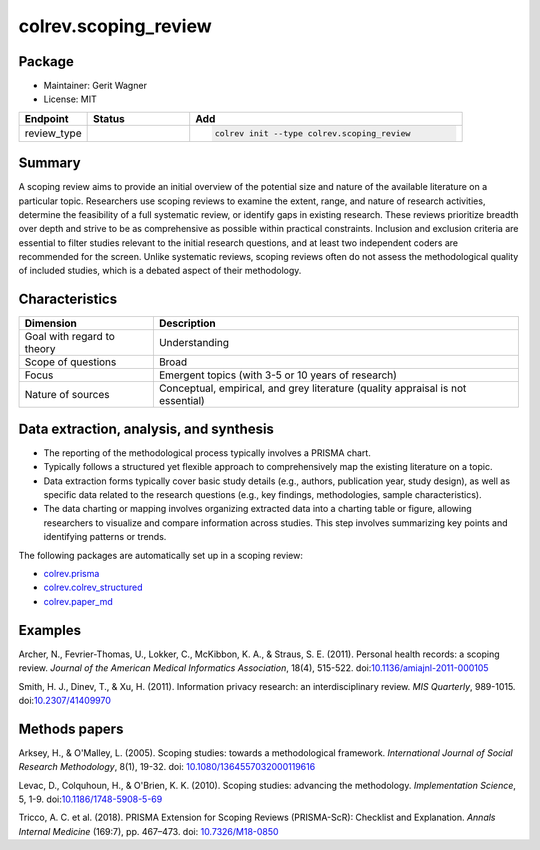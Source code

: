 colrev.scoping_review
=====================

Package
--------------------

- Maintainer: Gerit Wagner
- License: MIT

.. |EXPERIMENTAL| image:: https://img.shields.io/badge/status-experimental-blue
   :height: 14pt
   :target: https://colrev.readthedocs.io/en/latest/dev_docs/dev_status.html
.. |MATURING| image:: https://img.shields.io/badge/status-maturing-yellowgreen
   :height: 14pt
   :target: https://colrev.readthedocs.io/en/latest/dev_docs/dev_status.html
.. |STABLE| image:: https://img.shields.io/badge/status-stable-brightgreen
   :height: 14pt
   :target: https://colrev.readthedocs.io/en/latest/dev_docs/dev_status.html
.. list-table::
   :header-rows: 1
   :widths: 20 30 80

   * - Endpoint
     - Status
     - Add
   * - review_type
     - |STABLE|
     - .. code-block::


         colrev init --type colrev.scoping_review


Summary
-------

A scoping review aims to provide an initial overview of the potential size and nature of the available literature on a particular topic. Researchers use scoping reviews to examine the extent, range, and nature of research activities, determine the feasibility of a full systematic review, or identify gaps in existing research. These reviews prioritize breadth over depth and strive to be as comprehensive as possible within practical constraints. Inclusion and exclusion criteria are essential to filter studies relevant to the initial research questions, and at least two independent coders are recommended for the screen. Unlike systematic reviews, scoping reviews often do not assess the methodological quality of included studies, which is a debated aspect of their methodology.

Characteristics
---------------

.. list-table::
   :align: left
   :header-rows: 1

   * - Dimension
     - Description
   * - Goal with regard to theory
     - Understanding
   * - Scope of questions
     - Broad
   * - Focus
     - Emergent topics (with 3-5 or 10 years of research)
   * - Nature of sources
     - Conceptual, empirical, and grey literature (quality appraisal is not essential)


Data extraction, analysis, and synthesis
----------------------------------------


* The reporting of the methodological process typically involves a PRISMA chart.
* Typically follows a structured yet flexible approach to comprehensively map the existing literature on a topic.
* Data extraction forms typically cover basic study details (e.g., authors, publication year, study design), as well as specific data related to the research questions (e.g., key findings, methodologies, sample characteristics).
* The data charting or mapping involves organizing extracted data into a charting table or figure, allowing researchers to visualize and compare information across studies. This step involves summarizing key points and identifying patterns or trends.

The following packages are automatically set up in a scoping review:


* `colrev.prisma <colrev.prisma.html>`_
* `colrev.colrev_structured <colrev.colrev_structured.html>`_
* `colrev.paper_md <colrev.paper_md.html>`_

Examples
--------

Archer, N., Fevrier-Thomas, U., Lokker, C., McKibbon, K. A., & Straus, S. E. (2011). Personal health records: a scoping review. *Journal of the American Medical Informatics Association*\ , 18(4), 515-522. doi:\ `10.1136/amiajnl-2011-000105 <https://doi.org/10.1136/amiajnl-2011-000105>`_

Smith, H. J., Dinev, T., & Xu, H. (2011). Information privacy research: an interdisciplinary review. *MIS Quarterly*\ , 989-1015. doi:\ `10.2307/41409970 <https://doi.org/10.2307/41409970>`_

Methods papers
--------------

Arksey, H., & O'Malley, L. (2005). Scoping studies: towards a methodological framework. *International Journal of Social Research Methodology*\ , 8(1), 19-32. doi: `10.1080/1364557032000119616 <https://doi.org/10.1080/1364557032000119616>`_

Levac, D., Colquhoun, H., & O'Brien, K. K. (2010). Scoping studies: advancing the methodology. *Implementation Science*\ , 5, 1-9. doi:\ `10.1186/1748-5908-5-69 <https://doi.org/10.1186/1748-5908-5-69>`_

Tricco, A. C. et al. (2018). PRISMA Extension for Scoping Reviews (PRISMA-ScR): Checklist and Explanation. *Annals Internal Medicine* (169:7), pp. 467–473. doi: `10.7326/M18-0850 <https://doi.org/10.7326/M18-0850>`_
